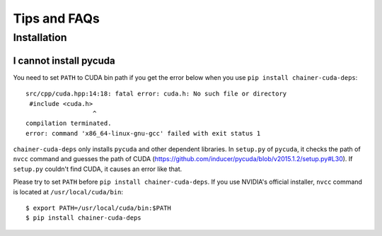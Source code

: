 Tips and FAQs
=============

Installation
------------

I cannot install pycuda
~~~~~~~~~~~~~~~~~~~~~~~

You need to set ``PATH`` to CUDA bin path if you get the error below when you use ``pip install chainer-cuda-deps``::

   src/cpp/cuda.hpp:14:18: fatal error: cuda.h: No such file or directory
    #include <cuda.h>
                     ^
   compilation terminated.
   error: command 'x86_64-linux-gnu-gcc' failed with exit status 1

``chainer-cuda-deps`` only installs ``pycuda`` and other dependent libraries.
In ``setup.py`` of ``pycuda``, it checks the path of ``nvcc`` command and guesses the path of CUDA (https://github.com/inducer/pycuda/blob/v2015.1.2/setup.py#L30).
If ``setup.py`` couldn't find CUDA, it causes an error like that.

Please try to set ``PATH`` before ``pip install chainer-cuda-deps``.
If you use NVIDIA's official installer, ``nvcc`` command is located at ``/usr/local/cuda/bin``::

   $ export PATH=/usr/local/cuda/bin:$PATH
   $ pip install chainer-cuda-deps
